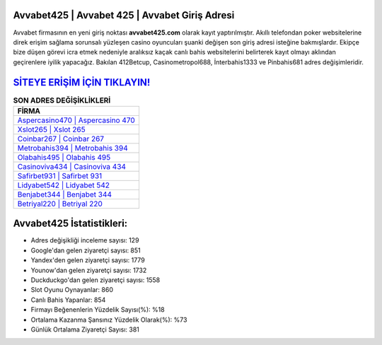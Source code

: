 ﻿Avvabet425 | Avvabet 425 | Avvabet Giriş Adresi
===================================

.. image:: images/avvabet-giris.jpg
   :width: 600
   
Avvabet firmasının en yeni giriş noktası **avvabet425.com** olarak kayıt yaptırılmıştır. Akıllı telefondan poker websitelerine direk erişim sağlama sorunsalı yüzleşen casino oyuncuları şuanki değişen son giriş adresi isteğine bakmışlardır. Ekipçe bize düşen görevi icra etmek nedeniyle aralıksız kaçak canlı bahis websitelerini belirterek kayıt olmayı aklından geçirenlere iyilik yapacağız. Bakılan 412Betcup, Casinometropol688, İnterbahis1333 ve Pinbahis681 adres değişimleridir.

`SİTEYE ERİŞİM İÇİN TIKLAYIN! <https://urlday.cc/git>`_
==============

.. list-table:: **SON ADRES DEĞİŞİKLİKLERİ**
   :widths: 100
   :header-rows: 1

   * - FİRMA
   * - `Aspercasino470 | Aspercasino 470 <aspercasino470-aspercasino-470-aspercasino-giris-adresi.html>`_
   * - `Xslot265 | Xslot 265 <xslot265-xslot-265-xslot-giris-adresi.html>`_
   * - `Coinbar267 | Coinbar 267 <coinbar267-coinbar-267-coinbar-giris-adresi.html>`_	 
   * - `Metrobahis394 | Metrobahis 394 <metrobahis394-metrobahis-394-metrobahis-giris-adresi.html>`_	 
   * - `Olabahis495 | Olabahis 495 <olabahis495-olabahis-495-olabahis-giris-adresi.html>`_ 
   * - `Casinoviva434 | Casinoviva 434 <casinoviva434-casinoviva-434-casinoviva-giris-adresi.html>`_
   * - `Safirbet931 | Safirbet 931 <safirbet931-safirbet-931-safirbet-giris-adresi.html>`_	 
   * - `Lidyabet542 | Lidyabet 542 <lidyabet542-lidyabet-542-lidyabet-giris-adresi.html>`_
   * - `Benjabet344 | Benjabet 344 <benjabet344-benjabet-344-benjabet-giris-adresi.html>`_
   * - `Betriyal220 | Betriyal 220 <betriyal220-betriyal-220-betriyal-giris-adresi.html>`_
	 
Avvabet425 İstatistikleri:
===================================	 
* Adres değişikliği inceleme sayısı: 129
* Google'dan gelen ziyaretçi sayısı: 851
* Yandex'den gelen ziyaretçi sayısı: 1779
* Younow'dan gelen ziyaretçi sayısı: 1732
* Duckduckgo'dan gelen ziyaretçi sayısı: 1558
* Slot Oyunu Oynayanlar: 860
* Canlı Bahis Yapanlar: 854
* Firmayı Beğenenlerin Yüzdelik Sayısı(%): %18
* Ortalama Kazanma Şansınız Yüzdelik Olarak(%): %73
* Günlük Ortalama Ziyaretçi Sayısı: 381
